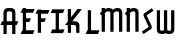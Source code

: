 SplineFontDB: 3.0
FontName: Untitled1
FullName: Untitled1
FamilyName: Untitled1
Weight: Regular
Copyright: Copyright (c) 2015, Terrence Curran
UComments: "2015-5-25: Created with FontForge (http://fontforge.org)"
Version: 001.000
ItalicAngle: 0
UnderlinePosition: -100
UnderlineWidth: 50
Ascent: 800
Descent: 200
InvalidEm: 0
LayerCount: 2
Layer: 0 0 "Back" 1
Layer: 1 0 "Fore" 0
XUID: [1021 270 -1463357204 2819058]
FSType: 0
OS2Version: 0
OS2_WeightWidthSlopeOnly: 0
OS2_UseTypoMetrics: 1
CreationTime: 1432540265
ModificationTime: 1433282084
OS2TypoAscent: 0
OS2TypoAOffset: 1
OS2TypoDescent: 0
OS2TypoDOffset: 1
OS2TypoLinegap: 90
OS2WinAscent: 0
OS2WinAOffset: 1
OS2WinDescent: 0
OS2WinDOffset: 1
HheadAscent: 0
HheadAOffset: 1
HheadDescent: 0
HheadDOffset: 1
OS2CapHeight: 0
OS2XHeight: 0
OS2Vendor: 'GRIL'
DEI: 91125
Encoding: ISO8859-1
UnicodeInterp: none
NameList: AGL For New Fonts
DisplaySize: -48
AntiAlias: 1
FitToEm: 1
WinInfo: 0 21 10
Grid
-1000 592 m 0
 2000 592 l 1024
  Named: "top"
EndSplineSet
BeginChars: 256 10

StartChar: W
Encoding: 87 87 0
Width: 536
VWidth: 0
Flags: W
HStem: -3 82<129.962 221.121 308.219 399.038>
VStem: 45 81<83.4075 591> 224 81<82.7598 591> 403 81<83.4075 591>
CounterMasks: 1 70
LayerCount: 2
Back
Fore
SplineSet
264.901367188 18.787109375 m 1
 245.666015625 4.2802734375 219.540039062 -3 188 -3 c 1
 162 -3 l 1
 89 -3 45 36 45 114 c 10
 45 591 l 17
 126 591 l 9
 126 123 l 2
 126.690429688 91.3876953125 133.916015625 79 171 79 c 0
 212.09765625 79 224 89 224 123 c 2
 224 591 l 17
 305 591 l 1
 305 123 l 2
 305 91 312.916015625 79 350 79 c 0
 391.09765625 79 403 89 403 123 c 2
 403 591 l 17
 484 591 l 9
 484 114 l 18
 484 36 440 -3 367 -3 c 1
 341 -3 l 1
 309.498046875 -3 284.396484375 4.2626953125 264.901367188 18.787109375 c 1
EndSplineSet
EndChar

StartChar: S
Encoding: 83 83 1
Width: 342
VWidth: 0
Flags: HW
LayerCount: 2
Back
Fore
SplineSet
125.124023438 296.00390625 m 1
 76 400 l 2
 56.7001953125 440.858398438 55.71484375 475.911132812 96 503 c 2
 270 620 l 1
 314 558 l 1
 149 447 l 2
 141.397460938 441.897460938 142.709960938 434.861328125 146 428 c 2
 205.1796875 304.568359375 l 1
 258 193 l 2
 277.3359375 152.159179688 278.28515625 117.088867188 238 90 c 2
 64 -27 l 1
 20 35 l 1
 185 146 l 2
 192.602539062 151.102539062 191.291992188 158.140625 188 165 c 2
 125.124023438 296.00390625 l 1
EndSplineSet
EndChar

StartChar: A
Encoding: 65 65 2
Width: 480
VWidth: 0
Flags: W
HStem: 0 21G<87 168 304 385.049> 193 93<51 87.1348 167.815 304.184 385.469 419> 512 82<175.12 297.035>
VStem: 87 81<0 193 286 501.194> 304 81<0 193 286 504.422>
LayerCount: 2
Back
Fore
SplineSet
167.409179688 286 m 5
 304.212890625 286 l 5
 304 468 l 2
 304 502 279.09765625 512 236 512 c 0
 193.916015625 512 168 500 168 468 c 2
 167.409179688 286 l 5
385.46875 193 m 5
 385 0 l 1
 304 0 l 1
 304.18359375 193 l 5
 167.815429688 193 l 5
 168 0 l 1
 87 0 l 1
 87.134765625 193 l 5
 11 193 l 13
 51 286 l 21
 87.5 286 l 5
 87 477 l 2
 87 555 131.498046875 594 204 594 c 1
 268 594 l 1
 341 594 385 555 385 477 c 2
 385 286 l 5
 459 286 l 13
 419 193 l 21
 385.46875 193 l 5
EndSplineSet
EndChar

StartChar: N
Encoding: 78 78 3
Width: 430
VWidth: 0
Flags: W
HStem: 512 82<171.523 278.146>
VStem: 284 81<468 504.422>
LayerCount: 2
Back
Fore
SplineSet
67 508.770507812 m 1
 47.083984375 489.375976562 31.04296875 470.626953125 19 457 c 1
 67 403.212890625 l 1
 67 0 l 1
 148 0 l 1
 148 473.890625 l 1
 176.0234375 495.353515625 205.515625 512 230 512 c 0
 260 512 284 502 284 468 c 2
 284 0 l 1
 365 0 l 1
 365 477 l 2
 365 555 321 594 248 594 c 0
 211.005859375 594 178.280273438 583.354492188 148 567.5 c 1
 148 594 l 1
 67 594 l 1
 67 508.770507812 l 1
EndSplineSet
EndChar

StartChar: K
Encoding: 75 75 4
Width: 490
VWidth: 0
Flags: W
HStem: 193 93<208 296.12>
VStem: 95 81<-3 193 386.81 591> 305 81<-3 185.896>
LayerCount: 2
Back
Fore
SplineSet
95 281.883789062 m 1
 95 591 l 1
 176 591 l 1
 176 386.809570312 l 1
 334 591 l 1
 446 591 l 1
 208 286 l 1
 282 286 l 2
 332 286 386 250 386 195.041015625 c 2
 386 -3 l 1
 305 -3 l 1
 305 145 l 2
 305 165 287 193 262 193 c 2
 176 193 l 1
 176 -3 l 1
 95 -3 l 1
 95 193 l 1
 26.3330078125 193 l 1
 95 281.883789062 l 1
EndSplineSet
EndChar

StartChar: L
Encoding: 76 76 5
Width: 378
VWidth: 0
Flags: W
HStem: -3 93<81 95 176 349>
VStem: 95 81<90 591>
LayerCount: 2
Back
Fore
SplineSet
176 90 m 1
 389 90 l 9
 349 -3 l 17
 41 -3 l 9
 81 90 l 17
 95 90 l 1
 95 591 l 1
 176 591 l 1
 176 90 l 1
EndSplineSet
EndChar

StartChar: M
Encoding: 77 77 6
Width: 630
VWidth: 0
Flags: W
HStem: 512 82<171.523 279.148 388.6 495.146>
VStem: 501 81<468 504.422>
LayerCount: 2
Back
Fore
SplineSet
345.243164062 551.299804688 m 1
 325.617238317 579.766697565 292.100488012 594 248 594 c 0
 211.005859375 594 178.280273438 583.354492188 148 567.5 c 1
 148 594 l 1
 67 594 l 1
 67 508.770507812 l 1
 47.083984375 489.375976562 31.04296875 470.626953125 19 457 c 1
 67 403.212890625 l 1
 67 0 l 1
 148 0 l 1
 148 473.890625 l 1
 176.0234375 495.353515625 205.515625 512 230 512 c 0
 260 512 284 502 284 468 c 2
 284 0 l 1
 365 0 l 1
 365 473.890625 l 1
 393.0234375 495.353515625 422.515625 512 447 512 c 0
 477 512 501 502 501 468 c 2
 501 0 l 1
 582 0 l 1
 582 477 l 2
 582 555 538 594 465 594 c 0
 428.005859375 594 388 586 345.243164062 551.299804688 c 1
EndSplineSet
EndChar

StartChar: E
Encoding: 69 69 7
Width: 378
VWidth: 0
Flags: HW
HStem: -3 93<81 95 176 349> 267 93<177 259> 487 93<81 95 176 349>
VStem: 95 81<90 267 360 487 580 591>
LayerCount: 2
Back
Fore
SplineSet
95 487 m 5
 41 487 l 5
 81 580 l 5
 95 580 l 5
 95 591 l 5
 176 591 l 5
 176 580 l 5
 389 580 l 5
 349 487 l 5
 176 487 l 5
 177 360 l 5
 299 360 l 13
 259 267 l 21
 176 267 l 5
 176 90 l 5
 389 90 l 13
 349 -3 l 21
 41 -3 l 13
 81 90 l 21
 95 90 l 5
 95 487 l 5
EndSplineSet
EndChar

StartChar: F
Encoding: 70 70 8
Width: 378
VWidth: 0
Flags: W
HStem: 267 93<176 259> 487 93<81 95 176 349>
VStem: 95 81<-3 267 360 487 580 591>
LayerCount: 2
Back
Fore
SplineSet
176 -3 m 1
 95 -3 l 1
 95 487 l 1
 41 487 l 1
 81 580 l 1
 95 580 l 1
 95 591 l 1
 176 591 l 1
 176 580 l 1
 389 580 l 1
 349 487 l 1
 176 487 l 1
 176 360 l 1
 299 360 l 9
 259 267 l 17
 176 267 l 1
 176 -3 l 1
EndSplineSet
EndChar

StartChar: I
Encoding: 73 73 9
Width: 378
VWidth: 0
Flags: WO
LayerCount: 2
Back
Fore
SplineSet
248 498 m 1
 349 498 l 1
 389 591 l 1
 81 591 l 1
 41 498 l 1
 167 498 l 1
 167 90 l 1
 81 90 l 9
 41 -3 l 17
 349 -3 l 9
 389 90 l 17
 248 90 l 1
 248 498 l 1
EndSplineSet
EndChar
EndChars
EndSplineFont
